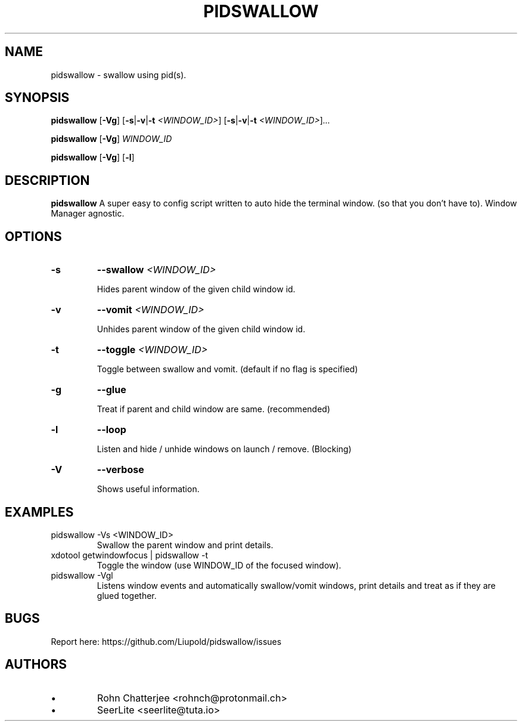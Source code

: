 .TH PIDSWALLOW 1 pidswallow\-2.0.d
.SH NAME
pidswallow \- swallow using pid(s).
.SH SYNOPSIS
.B pidswallow
.RB [ \-Vg ]
.RB [ \-s | \-v | \-t
.IR <WINDOW_ID> ]
.RB [ \-s | \-v | \-t
.IR <WINDOW_ID> ] ...

.B pidswallow
.RB [ \-Vg ]
.IR WINDOW_ID

.B pidswallow
.RB [ \-Vg ]
.RB [ \-l ]

.SH DESCRIPTION
.B pidswallow
A super easy to config script written to auto hide the terminal window.
(so that you don't have to). Window Manager agnostic.
.SH OPTIONS
.TP
.B \-s
.BI \-\-swallow " <WINDOW_ID>"

Hides parent window of the given child window id.
.TP
.B \-v
.BI \-\-vomit " <WINDOW_ID>"

Unhides parent window of the given child window id.
.TP
.B \-t
.BI \-\-toggle " <WINDOW_ID>"

Toggle between swallow and vomit. (default if no flag is specified)
.TP
.B \-g
.BI \-\-glue

Treat if parent and child window are same. (recommended)
.TP
.B \-l
.BI \-\-loop

Listen and hide / unhide windows on launch / remove. (Blocking)
.TP
.B \-V
.BI \-\-verbose

Shows useful information.
.SH EXAMPLES
.IP "pidswallow -Vs <WINDOW_ID>"
Swallow the parent window and print details.
.IP "xdotool getwindowfocus | pidswallow -t"
Toggle the window (use WINDOW_ID of the focused window).
.IP "pidswallow -Vgl"
Listens window events and automatically swallow/vomit windows, print details and treat as if they are glued together.
.SH BUGS
Report here: https://github.com/Liupold/pidswallow/issues
.SH AUTHORS
.IP \[bu]
Rohn Chatterjee <rohnch@protonmail.ch>
.IP \[bu]
SeerLite <seerlite@tuta.io>
